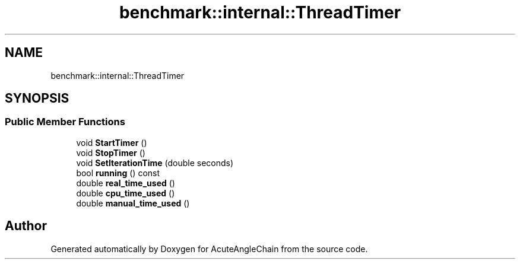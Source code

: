 .TH "benchmark::internal::ThreadTimer" 3 "Sun Jun 3 2018" "AcuteAngleChain" \" -*- nroff -*-
.ad l
.nh
.SH NAME
benchmark::internal::ThreadTimer
.SH SYNOPSIS
.br
.PP
.SS "Public Member Functions"

.in +1c
.ti -1c
.RI "void \fBStartTimer\fP ()"
.br
.ti -1c
.RI "void \fBStopTimer\fP ()"
.br
.ti -1c
.RI "void \fBSetIterationTime\fP (double seconds)"
.br
.ti -1c
.RI "bool \fBrunning\fP () const"
.br
.ti -1c
.RI "double \fBreal_time_used\fP ()"
.br
.ti -1c
.RI "double \fBcpu_time_used\fP ()"
.br
.ti -1c
.RI "double \fBmanual_time_used\fP ()"
.br
.in -1c

.SH "Author"
.PP 
Generated automatically by Doxygen for AcuteAngleChain from the source code\&.
